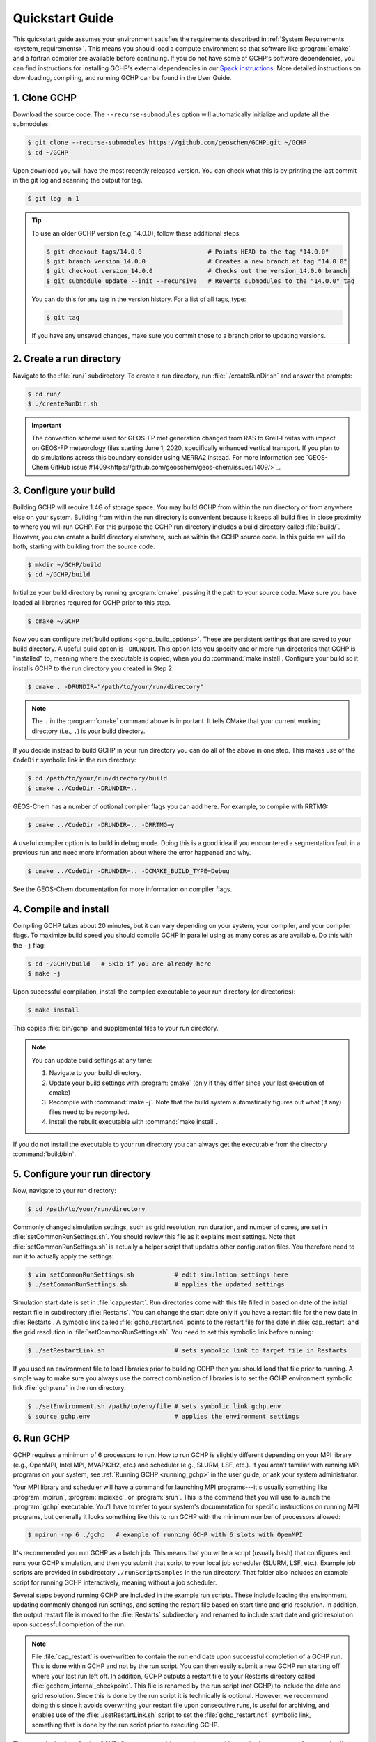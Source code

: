 .. _quick-start:

################
Quickstart Guide
################

This quickstart guide assumes your environment satisfies the
requirements described in :ref:`System Requirements
<system_requirements>`.  This means you should load a compute
environment so that software like :program:`cmake` and a
fortran compiler are available before continuing. If you do not have
some of GCHP's software dependencies, you can find instructions for
installing GCHP's external dependencies in our `Spack instructions
<../supplement/spack.html>`__.  More detailed instructions on
downloading, compiling, and running GCHP can be found in the User
Guide.

=============
1. Clone GCHP
=============

Download the source code. The :literal:`--recurse-submodules` option
will automatically initialize and update all the submodules:

.. code-block:: console

   $ git clone --recurse-submodules https://github.com/geoschem/GCHP.git ~/GCHP
   $ cd ~/GCHP

Upon download you will have the most recently released version. You can check what this is by printing the last commit in the git log and scanning the output for tag.

.. code-block:: console

   $ git log -n 1

.. tip::

   To use an older GCHP version (e.g. 14.0.0), follow
   these additional steps:

   .. code-block:: console

      $ git checkout tags/14.0.0                  # Points HEAD to the tag "14.0.0"
      $ git branch version_14.0.0                 # Creates a new branch at tag "14.0.0"
      $ git checkout version_14.0.0               # Checks out the version_14.0.0 branch
      $ git submodule update --init --recursive   # Reverts submodules to the "14.0.0" tag

   You can do this for any tag in the version history.   For a list of
   all tags, type:

   .. code-block:: console

      $ git tag

   If you have any unsaved changes, make sure you commit those to a
   branch prior to updating versions.

=========================
2. Create a run directory
=========================

Navigate to the :file:`run/` subdirectory.
To create a run directory, run :file:`./createRunDir.sh` and answer
the prompts:

.. code-block:: console

   $ cd run/
   $ ./createRunDir.sh

.. important::

   The convection scheme used for GEOS-FP met generation changed
   from RAS to Grell-Freitas with impact on GEOS-FP meteorology
   files starting June 1, 2020, specifically enhanced vertical
   transport. If you plan to do simulations across this boundary
   consider using MERRA2 instead. For more information see
   `GEOS-Chem GitHub issue #1409<https://github.com/geoschem/geos-chem/issues/1409/>`_.

=======================
3. Configure your build
=======================

Building GCHP will require 1.4G of storage space. You may build GCHP
from within the run directory or from anywhere else on your
system. Building from within the run directory is convenient because
it keeps all build files in close proximity to where you will run
GCHP. For this purpose the GCHP run directory includes a build
directory called :file:`build/`. However, you can create a build
directory elsewhere, such as within the GCHP source code. In this
guide we will do both, starting with building from the source code.

.. code-block:: console

   $ mkdir ~/GCHP/build
   $ cd ~/GCHP/build

Initialize your build directory by running :program:`cmake`, passing it the path to your source code.
Make sure you have loaded all libraries required for GCHP prior to this step.

.. code-block:: console

   $ cmake ~/GCHP

Now you can configure :ref:`build options <gchp_build_options>`.
These are persistent settings that are saved to your build directory.
A useful build option is :literal:`-DRUNDIR`.
This option lets you specify one or more run directories that GCHP is
"installed" to, meaning where the executable is copied, when you do
:command:`make install`.  Configure your build so it installs GCHP to
the run directory you created in Step 2.

.. code-block:: console

   $ cmake . -DRUNDIR="/path/to/your/run/directory"

.. note::
   The :literal:`.` in the :program:`cmake` command above is
   important. It tells CMake that your current working directory
   (i.e., :literal:`.`) is your build directory.

If you decide instead to build GCHP in your run directory you can do
all of the above in one step. This makes use of the :literal:`CodeDir`
symbolic link in the run directory:

.. code-block:: console

   $ cd /path/to/your/run/directory/build
   $ cmake ../CodeDir -DRUNDIR=..

GEOS-Chem has a number of optional compiler flags you can add
here. For example, to compile with RRTMG:

.. code-block:: console

   $ cmake ../CodeDir -DRUNDIR=.. -DRRTMG=y

A useful compiler option is to build in debug mode. Doing this is a
good idea if you encountered a segmentation fault in a previous run
and need more information about where the error happened and why.

.. code-block:: console

   $ cmake ../CodeDir -DRUNDIR=.. -DCMAKE_BUILD_TYPE=Debug

See the GEOS-Chem documentation for more information on compiler flags.

======================
4. Compile and install
======================

Compiling GCHP takes about 20 minutes, but it can vary depending on
your system, your compiler, and your compiler flags. To maximize build
speed you should compile GCHP in parallel using as many cores as are
available. Do this with the :literal:`-j` flag:

.. code-block:: console

   $ cd ~/GCHP/build   # Skip if you are already here
   $ make -j

Upon successful compilation, install the compiled executable to your
run directory (or directories):

.. code-block:: console

   $ make install

This copies :file:`bin/gchp` and supplemental files to your run directory.

.. note::
   You can update build settings at any time:

   1. Navigate to your build directory.
   2. Update your build settings with :program:`cmake` (only if they
      differ since your last execution of cmake)
   3. Recompile with :command:`make -j`. Note that the build system
      automatically figures out what (if any) files need to be
      recompiled.
   4. Install the rebuilt executable with :command:`make install`.

If you do not install the executable to your run directory you can
always get the executable from the directory :command:`build/bin`.

===============================
5. Configure your run directory
===============================

Now, navigate to your run directory:

.. code-block:: console

   $ cd /path/to/your/run/directory

Commonly changed simulation settings, such as grid resolution, run
duration, and number of cores, are set in
:file:`setCommonRunSettings.sh`. You should review this file as it
explains most settings. Note that :file:`setCommonRunSettings.sh` is
actually a helper script that updates other configuration files.
You therefore need to run it to actually apply the settings:

.. code-block:: console

   $ vim setCommonRunSettings.sh           # edit simulation settings here
   $ ./setCommonRunSettings.sh             # applies the updated settings

Simulation start date is set in :file:`cap_restart`.  Run directories
come with this file filled in based on date of the initial restart
file in subdirectory :file:`Restarts`.  You can change the start date
only if you have a restart file for the new date in :file:`Restarts`.
A symbolic link called :file:`gchp_restart.nc4` points to the restart
file for the date in :file:`cap_restart` and the grid resolution in
:file:`setCommonRunSettings.sh`.  You need to set this symbolic link
before running:

.. code-block:: console

   $ ./setRestartLink.sh                   # sets symbolic link to target file in Restarts

If you used an environment file to load libraries prior to building
GCHP then you should load that file prior to running. A simple way to
make sure you always use the correct combination of libraries is to
set the GCHP environment symbolic link :file:`gchp.env` in the run
directory:

.. code-block:: console

   $ ./setEnvironment.sh /path/to/env/file # sets symbolic link gchp.env
   $ source gchp.env                       # applies the environment settings

===========
6. Run GCHP
===========

GCHP requires a minimum of 6 processors to run. How to run GCHP is
slightly different depending on your MPI library
(e.g., OpenMPI, Intel MPI, MVAPICH2, etc.) and scheduler (e.g., SLURM,
LSF, etc.). If you aren't familiar with running MPI programs on your
system, see :ref:`Running GCHP <running_gchp>` in the user guide, or
ask your system administrator.

Your MPI library and scheduler will have a command for launching MPI
programs---it's usually something like :program:`mpirun`,
:program:`mpiexec`, or :program:`srun`. This is the command that you
will use to launch the :program:`gchp` executable.  You'll have to
refer to your system's documentation for specific instructions on
running MPI programs, but generally it looks something like this to
run GCHP with the minimum number of processors allowed:

.. code-block:: console

   $ mpirun -np 6 ./gchp   # example of running GCHP with 6 slots with OpenMPI

It's recommended you run GCHP as a batch job.  This means that you
write a script (usually bash) that configures and runs your GCHP
simulation, and then you submit that script to your local job
scheduler (SLURM, LSF, etc.). Example job scripts are provided in
subdirectory :literal:`./runScriptSamples` in the run directory.  That
folder also includes an example script for running GCHP interactively,
meaning without a job scheduler.

Several steps beyond running GCHP are included in the example run
scripts. These include loading the environment, updating commonly
changed run settings, and setting the restart file based on start time
and grid resolution.  In addition, the output restart file is moved to
the :file:`Restarts` subdirectory and renamed to include start date
and grid resolution upon successful completion of the run.

.. note::
   File :file:`cap_restart` is over-written to contain the run end
   date upon successful completion of a GCHP run. This is done within
   GCHP and not by the run script. You can then easily submit a new
   GCHP run starting off where your last run left off. In addition,
   GCHP outputs a restart file to your Restarts directory called
   :file:`gcchem_internal_checkpoint`. This file is renamed by the
   run script (not GCHP) to include the date and grid resolution.
   Since this is done by the run script it is technically is optional.
   However, we recommend doing this since it avoids overwriting your
   restart file upon consecutive runs, is useful for archiving, and
   enables use of the :file:`./setRestartLink.sh` script to set the
   :file:`gchp_restart.nc4` symbolic link, something that is done
   by the run script prior to executing GCHP.

Those are the basics of using GCHP!  See the user guide, step-by-step
guides, and reference pages for more detailed instructions.
